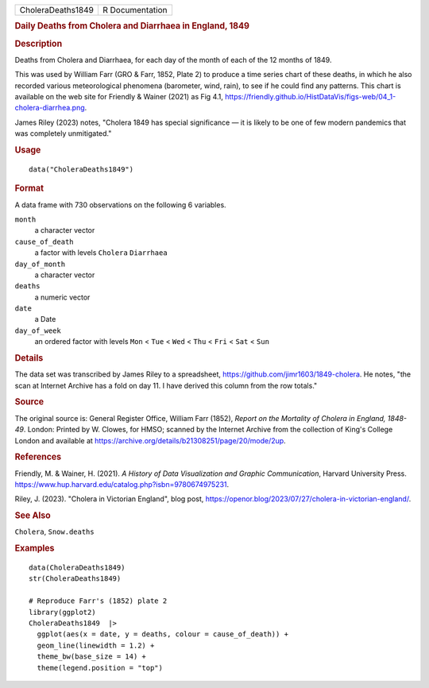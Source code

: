 .. container::

   .. container::

      ================= ===============
      CholeraDeaths1849 R Documentation
      ================= ===============

      .. rubric:: Daily Deaths from Cholera and Diarrhaea in England,
         1849
         :name: daily-deaths-from-cholera-and-diarrhaea-in-england-1849

      .. rubric:: Description
         :name: description

      Deaths from Cholera and Diarrhaea, for each day of the month of
      each of the 12 months of 1849.

      This was used by William Farr (GRO & Farr, 1852, Plate 2) to
      produce a time series chart of these deaths, in which he also
      recorded various meteorological phenomena (barometer, wind, rain),
      to see if he could find any patterns. This chart is available on
      the web site for Friendly & Wainer (2021) as Fig 4.1,
      https://friendly.github.io/HistDataVis/figs-web/04_1-cholera-diarrhea.png.

      James Riley (2023) notes, "Cholera 1849 has special significance —
      it is likely to be one of few modern pandemics that was completely
      unmitigated."

      .. rubric:: Usage
         :name: usage

      ::

         data("CholeraDeaths1849")

      .. rubric:: Format
         :name: format

      A data frame with 730 observations on the following 6 variables.

      ``month``
         a character vector

      ``cause_of_death``
         a factor with levels ``Cholera`` ``Diarrhaea``

      ``day_of_month``
         a character vector

      ``deaths``
         a numeric vector

      ``date``
         a Date

      ``day_of_week``
         an ordered factor with levels ``Mon`` < ``Tue`` < ``Wed`` <
         ``Thu`` < ``Fri`` < ``Sat`` < ``Sun``

      .. rubric:: Details
         :name: details

      The data set was transcribed by James Riley to a spreadsheet,
      https://github.com/jimr1603/1849-cholera. He notes, "the scan at
      Internet Archive has a fold on day 11. I have derived this column
      from the row totals."

      .. rubric:: Source
         :name: source

      The original source is: General Register Office, William Farr
      (1852), *Report on the Mortality of Cholera in England, 1848-49*.
      London: Printed by W. Clowes, for HMSO; scanned by the Internet
      Archive from the collection of King's College London and available
      at https://archive.org/details/b21308251/page/20/mode/2up.

      .. rubric:: References
         :name: references

      Friendly, M. & Wainer, H. (2021). *A History of Data Visualization
      and Graphic Communication*, Harvard University Press.
      https://www.hup.harvard.edu/catalog.php?isbn=9780674975231.

      Riley, J. (2023). "Cholera in Victorian England", blog post,
      https://openor.blog/2023/07/27/cholera-in-victorian-england/.

      .. rubric:: See Also
         :name: see-also

      ``Cholera``, ``Snow.deaths``

      .. rubric:: Examples
         :name: examples

      ::

         data(CholeraDeaths1849)
         str(CholeraDeaths1849)

         # Reproduce Farr's (1852) plate 2
         library(ggplot2)
         CholeraDeaths1849  |>
           ggplot(aes(x = date, y = deaths, colour = cause_of_death)) +
           geom_line(linewidth = 1.2) +
           theme_bw(base_size = 14) +
           theme(legend.position = "top")
